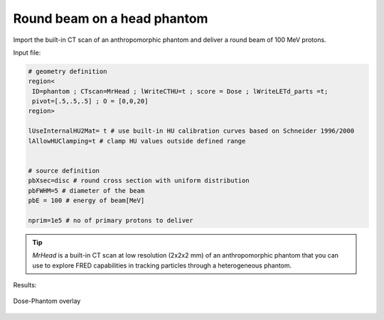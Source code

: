 Round beam on a head phantom
=================================

Import the built-in CT scan of an anthropomorphic phantom and deliver a round beam of 100 MeV protons.

Input file:

.. code-block:: python

	# geometry definition
	region<
	 ID=phantom ; CTscan=MrHead ; lWriteCTHU=t ; score = Dose ; lWriteLETd_parts =t; 
	 pivot=[.5,.5,.5] ; O = [0,0,20]
	region>

	lUseInternalHU2Mat= t # use built-in HU calibration curves based on Schneider 1996/2000
	lAllowHUClamping=t # clamp HU values outside defined range


	# source definition
	pbXsec=disc # round cross section with uniform distribution
	pbFWHM=5 # diameter of the beam
	pbE = 100 # energy of beam[MeV] 

	nprim=1e5 # no of primary protons to deliver


.. tip::
    `MrHead` is a built-in CT scan at low resolution (2x2x2 mm) of an anthropomorphic phantom that you can use to explore FRED capabilities in tracking particles through a heterogeneous phantom.

Results:

.. figure:: MrHead/Dose_Phantom_overlay.png
    :alt: Dose-Phantom overlay
    :align: center
    :width: 90%

    Dose-Phantom overlay
